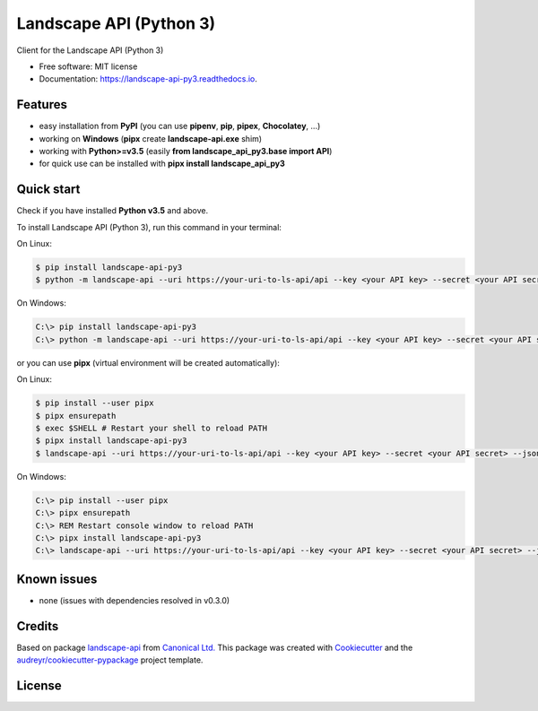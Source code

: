 ========================
Landscape API (Python 3)
========================


.. image:: https://img.shields.io/pypi/v/landscape_api_py3.svg
        :target: https://pypi.python.org/pypi/landscape_api_py3

.. image:: https://img.shields.io/travis/jurya/landscape_api_py3.svg
        :target: https://travis-ci.org/jurya/landscape_api_py3

.. image:: https://readthedocs.org/projects/landscape-api-py3/badge/?version=latest
        :target: https://landscape-api-py3.readthedocs.io/en/latest/?badge=latest
        :alt: Documentation Status

.. image:: https://app.fossa.com/api/projects/git%2Bgithub.com%2FJuryA%2Flandscape_api_py3.svg?type=shield
        :target: https://app.fossa.com/projects/git%2Bgithub.com%2FJuryA%2Flandscape_api_py3?ref=badge_shield
        :alt: FOSSA Status

Client for the Landscape API (Python 3)

* Free software: MIT license
* Documentation: https://landscape-api-py3.readthedocs.io.

Features
---------

* easy installation from **PyPI** (you can use **pipenv**, **pip**, **pipex**, **Chocolatey**, ...)
* working on **Windows** (**pipx** create **landscape-api.exe** shim)
* working with **Python>=v3.5** (easily **from landscape_api_py3.base import API**)
* for quick use can be installed with **pipx install landscape_api_py3**

Quick start
-----------

Check if you have installed **Python v3.5** and above.

To install Landscape API (Python 3), run this command in your terminal:

On Linux:

.. code-block:: console

    $ pip install landscape-api-py3
    $ python -m landscape-api --uri https://your-uri-to-ls-api/api --key <your API key> --secret <your API secret> --json get-computers --limit 1

On Windows:

.. code-block:: console

    C:\> pip install landscape-api-py3
    C:\> python -m landscape-api --uri https://your-uri-to-ls-api/api --key <your API key> --secret <your API secret> --json get-computers --limit 1

or you can use **pipx** (virtual environment will be created automatically):

On Linux:

.. code-block:: console

    $ pip install --user pipx
    $ pipx ensurepath
    $ exec $SHELL # Restart your shell to reload PATH
    $ pipx install landscape-api-py3
    $ landscape-api --uri https://your-uri-to-ls-api/api --key <your API key> --secret <your API secret> --json get-computers --limit 1

On Windows:

.. code-block:: console

    C:\> pip install --user pipx
    C:\> pipx ensurepath
    C:\> REM Restart console window to reload PATH
    C:\> pipx install landscape-api-py3
    C:\> landscape-api --uri https://your-uri-to-ls-api/api --key <your API key> --secret <your API secret> --json get-computers --limit 1

Known issues
------------

* none (issues with dependencies resolved in v0.3.0)

Credits
-------

Based on package landscape-api_ from `Canonical Ltd.`_
This package was created with Cookiecutter_ and the `audreyr/cookiecutter-pypackage`_ project template.

License
-------

.. image:: https://app.fossa.com/api/projects/git%2Bgithub.com%2FJuryA%2Flandscape_api_py3.svg?type=large
        :target: https://app.fossa.com/projects/git%2Bgithub.com%2FJuryA%2Flandscape_api_py3?ref=badge_large
        :alt: FOSSA Status

.. _landscape-api: https://landscape.canonical.com/static/doc/api/python-api.html
.. _`Canonical Ltd.`: https://canonical.com
.. _Cookiecutter: https://github.com/audreyr/cookiecutter
.. _`audreyr/cookiecutter-pypackage`: https://github.com/audreyr/cookiecutter-pypackage


